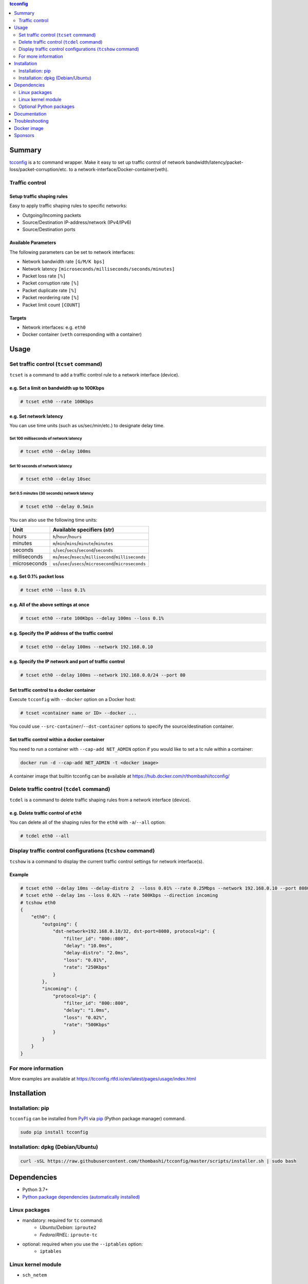 .. contents:: **tcconfig**
   :backlinks: top
   :depth: 2

Summary
=========
`tcconfig <https://github.com/thombashi/tcconfig>`__ is a tc command wrapper. Make it easy to set up traffic control of network bandwidth/latency/packet-loss/packet-corruption/etc. to a network-interface/Docker-container(veth).

|PyPI pkg ver| |Supported Python ver| |CI status| |CodeQL|

.. |PyPI pkg ver| image:: https://badge.fury.io/py/tcconfig.svg
    :target: https://badge.fury.io/py/tcconfig
    :alt: PyPI package version

.. |Supported Python ver| image:: https://img.shields.io/pypi/pyversions/tcconfig.svg
    :target: https://pypi.org/project/tcconfig
    :alt: Supported Python versions

.. |CI status| image:: https://github.com/thombashi/tcconfig/actions/workflows/ci.yml/badge.svg
    :target: https://github.com/thombashi/tcconfig/actions/workflows/ci.yml
    :alt: Test CI status

.. |CodeQL| image:: https://github.com/thombashi/tcconfig/actions/workflows/build_and_release.yml/badge.svg
   :target: https://github.com/thombashi/tcconfig/actions/workflows/build_and_release.yml
   :alt: Build CI status

Traffic control
------------------------

Setup traffic shaping rules
^^^^^^^^^^^^^^^^^^^^^^^^^^^^^^^^^^^^^^^^^^^
Easy to apply traffic shaping rules to specific networks:

- Outgoing/Incoming packets
- Source/Destination IP-address/network (IPv4/IPv6)
- Source/Destination ports

Available Parameters
^^^^^^^^^^^^^^^^^^^^^^^^^^^^^^^^^^^^^^^^^^^
The following parameters can be set to network interfaces:

- Network bandwidth rate ``[G/M/K bps]``
- Network latency ``[microseconds/milliseconds/seconds/minutes]``
- Packet loss rate ``[%]``
- Packet corruption rate ``[%]``
- Packet duplicate rate ``[%]``
- Packet reordering rate  ``[%]``
- Packet limit count  ``[COUNT]``

Targets
^^^^^^^^^^^^^^^^^^^^^^^^^^^^^^^^^^^^^^^^^^^
- Network interfaces: e.g. ``eth0``
- Docker container (``veth`` corresponding with a container)

.. image:: docs/gif/tcset_example.gif

Usage
=======
Set traffic control (``tcset`` command)
-----------------------------------------
``tcset`` is a command to add a traffic control rule to a network interface (device).

e.g. Set a limit on bandwidth up to 100Kbps
^^^^^^^^^^^^^^^^^^^^^^^^^^^^^^^^^^^^^^^^^^^
.. code-block:: console

    # tcset eth0 --rate 100Kbps

e.g. Set network latency
^^^^^^^^^^^^^^^^^^^^^^^^^^^^^^
You can use time units (such as us/sec/min/etc.) to designate delay time.

Set 100 milliseconds of network latency
'''''''''''''''''''''''''''''''''''''''''''''''''''
.. code-block:: console

    # tcset eth0 --delay 100ms


Set 10 seconds of network latency
'''''''''''''''''''''''''''''''''''''''''''''''''''
.. code-block:: console

    # tcset eth0 --delay 10sec

Set 0.5 minutes (30 seconds) network latency
'''''''''''''''''''''''''''''''''''''''''''''''''''
.. code-block:: console

    # tcset eth0 --delay 0.5min

You can also use the following time units:

.. table::

    +------------+----------------------------------------------------------+
    |    Unit    |                Available specifiers (str)                |
    +============+==========================================================+
    |hours       |``h``/``hour``/``hours``                                  |
    +------------+----------------------------------------------------------+
    |minutes     |``m``/``min``/``mins``/``minute``/``minutes``             |
    +------------+----------------------------------------------------------+
    |seconds     |``s``/``sec``/``secs``/``second``/``seconds``             |
    +------------+----------------------------------------------------------+
    |milliseconds|``ms``/``msec``/``msecs``/``millisecond``/``milliseconds``|
    +------------+----------------------------------------------------------+
    |microseconds|``us``/``usec``/``usecs``/``microsecond``/``microseconds``|
    +------------+----------------------------------------------------------+

e.g. Set 0.1% packet loss
^^^^^^^^^^^^^^^^^^^^^^^^^
.. code-block:: console

    # tcset eth0 --loss 0.1%

e.g. All of the above settings at once
^^^^^^^^^^^^^^^^^^^^^^^^^^^^^^^^^^^^^^^^^^^^^^^^^^^^^^^^^^
.. code-block:: console

    # tcset eth0 --rate 100Kbps --delay 100ms --loss 0.1%

e.g. Specify the IP address of the traffic control
^^^^^^^^^^^^^^^^^^^^^^^^^^^^^^^^^^^^^^^^^^^^^^^^^^
.. code-block:: console

    # tcset eth0 --delay 100ms --network 192.168.0.10

e.g. Specify the IP network and port of traffic control
^^^^^^^^^^^^^^^^^^^^^^^^^^^^^^^^^^^^^^^^^^^^^^^^^^^^^^^
.. code-block:: console

    # tcset eth0 --delay 100ms --network 192.168.0.0/24 --port 80

Set traffic control to a docker container
^^^^^^^^^^^^^^^^^^^^^^^^^^^^^^^^^^^^^^^^^^^^^^^^^^^^^^^^^^^^^^^^^^^^^^
Execute ``tcconfig`` with ``--docker`` option on a Docker host:

.. code-block:: console

    # tcset <container name or ID> --docker ...

You could use ``--src-container``/``--dst-container`` options to specify the source/destination container.


Set traffic control within a docker container
^^^^^^^^^^^^^^^^^^^^^^^^^^^^^^^^^^^^^^^^^^^^^^^^^^^^^^^^^^^^^^^^^^^^^^
You need to run a container with ``--cap-add NET_ADMIN`` option
if you would like to set a tc rule within a container:

.. code-block:: console

    docker run -d --cap-add NET_ADMIN -t <docker image>

A container image that builtin tcconfig can be available at https://hub.docker.com/r/thombashi/tcconfig/

Delete traffic control (``tcdel`` command)
------------------------------------------
``tcdel`` is a command to delete traffic shaping rules from a network interface (device).

e.g. Delete traffic control of ``eth0``
^^^^^^^^^^^^^^^^^^^^^^^^^^^^^^^^^^^^^^^^^^^
You can delete all of the shaping rules for the ``eth0`` with ``-a``/``--all`` option:

.. code-block:: console

    # tcdel eth0 --all

Display traffic control configurations (``tcshow`` command)
-----------------------------------------------------------
``tcshow`` is a command to display the current traffic control settings for network interface(s).

Example
^^^^^^^^^^^^^^^^^^^^^^^^^^^^^^^^^^^^^^^^^^^

.. code-block:: console

    # tcset eth0 --delay 10ms --delay-distro 2  --loss 0.01% --rate 0.25Mbps --network 192.168.0.10 --port 8080
    # tcset eth0 --delay 1ms --loss 0.02% --rate 500Kbps --direction incoming
    # tcshow eth0
    {
        "eth0": {
            "outgoing": {
                "dst-network=192.168.0.10/32, dst-port=8080, protocol=ip": {
                    "filter_id": "800::800",
                    "delay": "10.0ms",
                    "delay-distro": "2.0ms",
                    "loss": "0.01%",
                    "rate": "250Kbps"
                }
            },
            "incoming": {
                "protocol=ip": {
                    "filter_id": "800::800",
                    "delay": "1.0ms",
                    "loss": "0.02%",
                    "rate": "500Kbps"
                }
            }
        }
    }

For more information
----------------------
More examples are available at 
https://tcconfig.rtfd.io/en/latest/pages/usage/index.html



Installation
============
Installation: pip
------------------------------
``tcconfig`` can be installed from `PyPI <https://pypi.python.org/pypi>`__ via
`pip <https://pip.pypa.io/en/stable/installing/>`__ (Python package manager) command.

.. code:: console

    sudo pip install tcconfig


Installation: dpkg (Debian/Ubuntu)
--------------------------------------------
.. code:: console

    curl -sSL https://raw.githubusercontent.com/thombashi/tcconfig/master/scripts/installer.sh | sudo bash


Dependencies
============
- Python 3.7+
- `Python package dependencies (automatically installed) <https://github.com/thombashi/tcconfig/network/dependencies>`__

Linux packages
--------------
- mandatory: required for ``tc`` command:
    - `Ubuntu`/`Debian`: ``iproute2``
    - `Fedora`/`RHEL`: ``iproute-tc``
- optional: required when you use the ``--iptables`` option:
    - ``iptables``

Linux kernel module
----------------------------
- ``sch_netem``

Optional Python packages
----------------------------
- `Pygments <http://pygments.org/>`__

Documentation
===============
https://tcconfig.rtfd.io/

Troubleshooting
=================
https://tcconfig.rtfd.io/en/latest/pages/troubleshooting.html

Docker image
==============
https://hub.docker.com/r/thombashi/tcconfig/

Sponsors
====================================
|chasbecker| |shiguredo| |b4tman| |Arturi0| |github|

.. |chasbecker| image:: https://avatars.githubusercontent.com/u/44389260?s=48&u=6da7176e51ae2654bcfd22564772ef8a3bb22318&v=4
   :target: https://github.com/chasbecker
   :alt: ex-sponsor: Charles Becker (chasbecker)
.. |shiguredo| image:: https://avatars.githubusercontent.com/u/2549434?s=48&v=4
   :target: https://github.com/shiguredo
   :alt: ex-sponsor: 時雨堂 (shiguredo)
.. |b4tman| image:: https://avatars.githubusercontent.com/u/3658062?s=48&v=4
   :target: https://github.com/b4tman
   :alt: onetime: Dmitry Belyaev (b4tman)
.. |Arturi0| image:: https://avatars.githubusercontent.com/u/46711571?s=48&u=57687c0e02d5d6e8eeaf9177f7b7af4c9f275eb5&v=4
   :target: https://github.com/Arturi0
   :alt: onetime: Arturi0
.. |github| image:: https://avatars.githubusercontent.com/u/9919?s=48&v=4
   :target: https://github.com/github
   :alt: onetime: GitHub (github)

`Become a sponsor <https://github.com/sponsors/thombashi>`__

